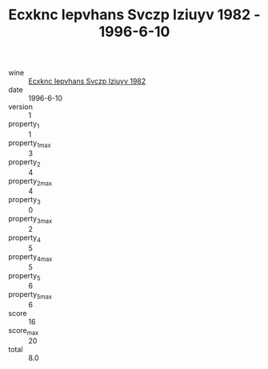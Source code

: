 :PROPERTIES:
:ID:                     540e383b-1730-4e4e-8933-8402d4af93f4
:END:
#+TITLE: Ecxknc Iepvhans Svczp Iziuyv 1982 - 1996-6-10

- wine :: [[id:ec91c8ae-d8d0-4b6c-9547-b20f0d442ca3][Ecxknc Iepvhans Svczp Iziuyv 1982]]
- date :: 1996-6-10
- version :: 1
- property_1 :: 1
- property_1_max :: 3
- property_2 :: 4
- property_2_max :: 4
- property_3 :: 0
- property_3_max :: 2
- property_4 :: 5
- property_4_max :: 5
- property_5 :: 6
- property_5_max :: 6
- score :: 16
- score_max :: 20
- total :: 8.0


